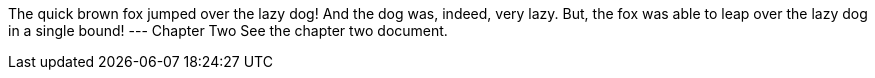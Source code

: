 The quick brown fox jumped over the lazy dog!
And the dog was, indeed, very lazy.
But, the fox was able to leap over the lazy dog in a single bound!
---
Chapter Two
See the chapter two document.
